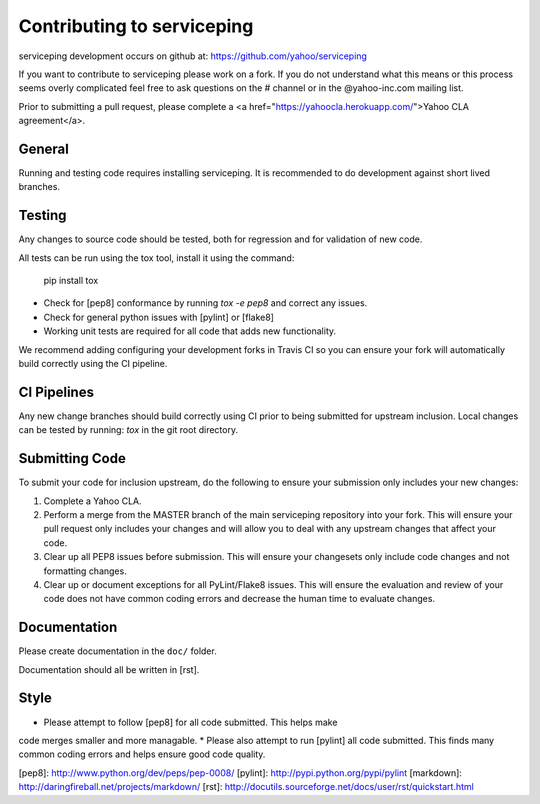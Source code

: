Contributing to serviceping
============================================
serviceping development occurs on github at:
https://github.com/yahoo/serviceping

If you want to contribute to serviceping please work on a
fork.  If you do not understand what this means or this process seems
overly complicated feel free to ask questions on the # channel
or in the @yahoo-inc.com mailing list.

Prior to submitting a pull request, please complete a
<a href="https://yahoocla.herokuapp.com/">Yahoo CLA agreement</a>.

General
-------
Running and testing code requires installing serviceping.  It
is recommended to do development against short lived branches.

Testing
-------
Any changes to source code should be tested, both for regression and for
validation of new code.

All tests can be run using the tox tool, install it using the command:

    pip install tox


* Check for [pep8] conformance by running `tox -e pep8` and correct any issues.
* Check for general python issues with [pylint] or [flake8]
* Working unit tests are required for all code that adds new functionality.

We recommend adding configuring your development forks in Travis CI so you can
ensure your fork will automatically build correctly using the CI pipeline.

CI Pipelines
------------
Any new change branches should build correctly using CI prior to being
submitted for upstream inclusion.  Local changes can be tested by running: `tox`
in the git root directory.

Submitting Code
---------------
To submit your code for inclusion upstream, do the following to ensure your
submission only includes your new changes:

1.  Complete a Yahoo CLA.
2.  Perform a merge from the MASTER branch of the main serviceping repository
    into your fork.  This will ensure your pull request only includes your
    changes and will allow you to deal with any upstream changes that affect
    your code.
3.  Clear up all PEP8 issues before submission.  This will ensure your
    changesets only include code changes and not formatting changes.
4.  Clear up or document exceptions for all PyLint/Flake8 issues.  This will
    ensure the evaluation and review of your code does not have common coding
    errors and decrease the human time to evaluate changes.

Documentation
-------------

Please create documentation in the ``doc/`` folder.

Documentation should all be written in [rst].

Style
-----

* Please attempt to follow [pep8] for all code submitted.  This helps make
code merges smaller and more managable.
* Please also attempt to run [pylint] all code submitted.  This finds many
common coding errors and helps ensure good code quality.

[pep8]: http://www.python.org/dev/peps/pep-0008/
[pylint]: http://pypi.python.org/pypi/pylint
[markdown]: http://daringfireball.net/projects/markdown/
[rst]: http://docutils.sourceforge.net/docs/user/rst/quickstart.html
